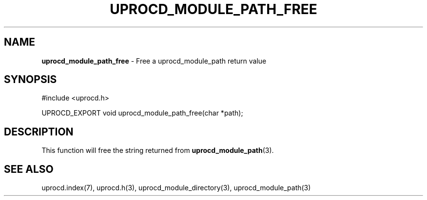 .\" generated with Ronn/v0.7.3
.\" http://github.com/rtomayko/ronn/tree/0.7.3
.
.TH "UPROCD_MODULE_PATH_FREE" "3" "January 2018" "" ""
.
.SH "NAME"
\fBuprocd_module_path_free\fR \- Free a uprocd_module_path return value
.
.SH "SYNOPSIS"
.
.nf

#include <uprocd\.h>

UPROCD_EXPORT void uprocd_module_path_free(char *path);
.
.fi
.
.SH "DESCRIPTION"
This function will free the string returned from \fBuprocd_module_path\fR(3)\.
.
.SH "SEE ALSO"
uprocd\.index(7), uprocd\.h(3), uprocd_module_directory(3), uprocd_module_path(3)
